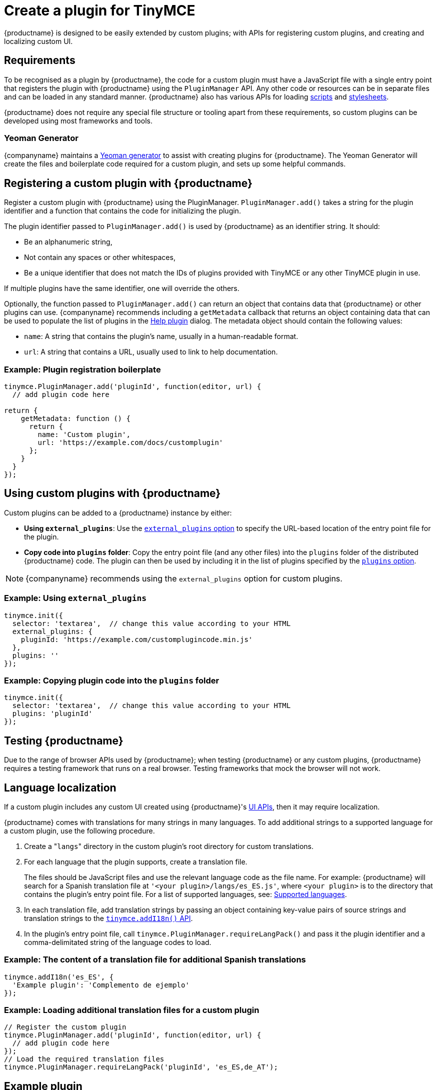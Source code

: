 = Create a plugin for TinyMCE
:description: A short introduction to creating plugins for TinyMCE along with an example plugin.
:description_short: Introducing plugin creation, with an example.
:keywords: plugin plugin.js plugin.min.js tinymce.js
:title_nav: Create a plugin

{productname} is designed to be easily extended by custom plugins; with APIs for registering custom plugins, and creating and localizing custom UI.

== Requirements

To be recognised as a plugin by {productname}, the code for a custom plugin must have a JavaScript file with a single entry point that registers the plugin with {productname} using the `PluginManager` API. Any other code or resources can be in separate files and can be loaded in any standard manner. {productname} also has various APIs for loading xref:apis/tinymce.dom.scriptloader.adoc[scripts] and xref:apis/tinymce.dom.stylesheetloader.adoc[stylesheets].

{productname} does not require any special file structure or tooling apart from these requirements, so custom plugins can be developed using most frameworks and tools.

=== Yeoman Generator

{companyname} maintains a xref:yeoman-generator.adoc[Yeoman generator] to assist with creating plugins for {productname}. The Yeoman Generator will create the files and boilerplate code required for a custom plugin, and sets up some helpful commands.

== Registering a custom plugin with {productname}

Register a custom plugin with {productname} using the PluginManager. `PluginManager.add()` takes a string for the plugin identifier and a function that contains the code for initializing the plugin.

The plugin identifier passed to `PluginManager.add()` is used by {productname} as an identifier string. It should:

* Be an alphanumeric string,
* Not contain any spaces or other whitespaces,
* Be a unique identifier that does not match the IDs of plugins provided with TinyMCE or any other TinyMCE plugin in use.

If multiple plugins have the same identifier, one will override the others.

Optionally, the function passed to `PluginManager.add()` can return an object that contains data that {productname} or other plugins can use. {companyname} recommends including a `getMetadata` callback that returns an object containing data that can be used to populate the list of plugins in the xref:help.adoc[Help plugin] dialog. The metadata object should contain the following values:

* `name`: A string that contains the plugin's name, usually in a human-readable format.
* `url`: A string that contains a URL, usually used to link to help documentation.

=== Example: Plugin registration boilerplate

[source, js]
----
tinymce.PluginManager.add('pluginId', function(editor, url) {
  // add plugin code here

return {
    getMetadata: function () {
      return {
        name: 'Custom plugin',
        url: 'https://example.com/docs/customplugin'
      };
    }
  }
});
----

== Using custom plugins with {productname}

Custom plugins can be added to a {productname} instance by either:

* *Using `external_plugins`*: Use the xref:integration-and-setup.adoc#external_plugins[`external_plugins` option] to specify the URL-based location of the entry point file for the plugin.
* *Copy code into `plugins` folder*: Copy the entry point file (and any other files) into the `plugins` folder of the distributed {productname} code. The plugin can then be used by including it in the list of plugins specified by the xref:integration-and-setup.adoc#plugins[`plugins` option].

NOTE: {companyname} recommends using the `external_plugins` option for custom plugins.

=== Example: Using `external_plugins`

[source, js]
----
tinymce.init({
  selector: 'textarea',  // change this value according to your HTML
  external_plugins: {
    pluginId: 'https://example.com/customplugincode.min.js'
  },
  plugins: ''
});
----

=== Example: Copying plugin code into the `plugins` folder

[source, js]
----
tinymce.init({
  selector: 'textarea',  // change this value according to your HTML
  plugins: 'pluginId'
});
----

== Testing {productname}

Due to the range of browser APIs used by {productname}; when testing {productname} or any custom plugins, {productname} requires a testing framework that runs on a real browser. Testing frameworks that mock the browser will not work.

== Language localization

If a custom plugin includes any custom UI created using {productname}'s xref:ui-components.adoc[UI APIs], then it may require localization.

{productname} comes with translations for many strings in many languages. To add additional strings to a supported language for a custom plugin, use the following procedure.

. Create a "[.code]``langs``" directory in the custom plugin's root directory for custom translations.
. For each language that the plugin supports, create a translation file.
+
The files should be JavaScript files and use the relevant language code as the file name. For example: {productname} will search for a Spanish translation file at `'<your plugin>/langs/es_ES.js'`, where `<your plugin>` is to the directory that contains the plugin's entry point file. For a list of supported languages, see: xref:content-localization.adoc#supportedlanguages[Supported languages].

. In each translation file, add translation strings by passing an object containing key-value pairs of source strings and translation strings to the xref:apis/tinymce.root.adoc#addI18n[`tinymce.addI18n()` API].
. In the plugin's entry point file, call `tinymce.PluginManager.requireLangPack()` and pass it the plugin identifier and a comma-delimitated string of the language codes to load.

=== Example: The content of a translation file for additional Spanish translations

[source, js]
----
tinymce.addI18n('es_ES', {
  'Example plugin': 'Complemento de ejemplo'
});
----

=== Example: Loading additional translation files for a custom plugin

[source, js]
----
// Register the custom plugin
tinymce.PluginManager.add('pluginId', function(editor, url) {
  // add plugin code here
});
// Load the required translation files
tinymce.PluginManager.requireLangPack('pluginId', 'es_ES,de_AT');
----

== Example plugin

This example plugin demonstrates how to add a simple toolbar button and menu item. This button opens a dialog that allows a title to be entered into the editor. The menu item will open the same dialog as the button.

liveDemo::custom-plugin[tab=js]
